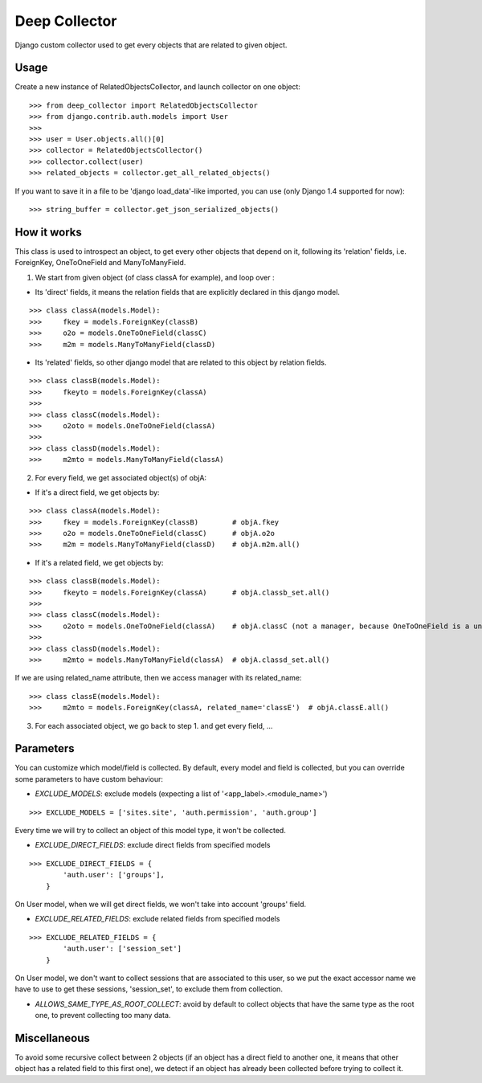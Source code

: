 =====
Deep Collector
=====
.. image:: https://travis-ci.org/iwoca/django-deep-collector.svg?branch=master
    :target: https://travis-ci.org/iwoca/django-deep-collector.svg

Django custom collector used to get every objects that are related to given object.

Usage
=====

Create a new instance of RelatedObjectsCollector, and launch collector on one object:

::

    >>> from deep_collector import RelatedObjectsCollector
    >>> from django.contrib.auth.models import User
    >>>
    >>> user = User.objects.all()[0]
    >>> collector = RelatedObjectsCollector()
    >>> collector.collect(user)
    >>> related_objects = collector.get_all_related_objects()

If you want to save it in a file to be 'django load_data'-like imported, you can use (only Django 1.4 supported for now):

::

    >>> string_buffer = collector.get_json_serialized_objects()


How it works
============

This class is used to introspect an object, to get every other objects that depend on it, following its
'relation' fields, i.e. ForeignKey, OneToOneField and ManyToManyField.

1. We start from given object (of class classA for example), and loop over :

- Its 'direct' fields, it means the relation fields that are explicitly declared in this django model.

::

    >>> class classA(models.Model):
    >>>     fkey = models.ForeignKey(classB)
    >>>     o2o = models.OneToOneField(classC)
    >>>     m2m = models.ManyToManyField(classD)


- Its 'related' fields, so other django model that are related to this object by relation fields.

::

    >>> class classB(models.Model):
    >>>     fkeyto = models.ForeignKey(classA)
    >>>
    >>> class classC(models.Model):
    >>>     o2oto = models.OneToOneField(classA)
    >>>
    >>> class classD(models.Model):
    >>>     m2mto = models.ManyToManyField(classA)


2. For every field, we get associated object(s) of objA:

- If it's a direct field, we get objects by:

::

    >>> class classA(models.Model):
    >>>     fkey = models.ForeignKey(classB)        # objA.fkey
    >>>     o2o = models.OneToOneField(classC)      # objA.o2o
    >>>     m2m = models.ManyToManyField(classD)    # objA.m2m.all()


- If it's a related field, we get objects by:

::

    >>> class classB(models.Model):
    >>>     fkeyto = models.ForeignKey(classA)      # objA.classb_set.all()
    >>>
    >>> class classC(models.Model):
    >>>     o2oto = models.OneToOneField(classA)    # objA.classC (not a manager, because OneToOneField is a unique rel)
    >>>
    >>> class classD(models.Model):
    >>>     m2mto = models.ManyToManyField(classA)  # objA.classd_set.all()


If we are using related_name attribute, then we access manager with its related_name:

::

    >>> class classE(models.Model):
    >>>     m2mto = models.ForeignKey(classA, related_name='classE')  # objA.classE.all()


3. For each associated object, we go back to step 1. and get every field, ...

Parameters
==========

You can customize which model/field is collected.
By default, every model and field is collected, but you can override some parameters to have custom behaviour:

- `EXCLUDE_MODELS`: exclude models (expecting a list of '<app_label>.<module_name>')

::

    >>> EXCLUDE_MODELS = ['sites.site', 'auth.permission', 'auth.group']
Every time we will try to collect an object of this model type, it won't be collected.

- `EXCLUDE_DIRECT_FIELDS`: exclude direct fields from specified models

::

    >>> EXCLUDE_DIRECT_FIELDS = {
            'auth.user': ['groups'],
        }

On User model, when we will get direct fields, we won't take into account 'groups' field.

- `EXCLUDE_RELATED_FIELDS`: exclude related fields from specified models

::

    >>> EXCLUDE_RELATED_FIELDS = {
            'auth.user': ['session_set']
        }

On User model, we don't want to collect sessions that are associated to this user, so we put the exact accessor name we have to use to get these sessions, 'session_set', to exclude them from collection.

- `ALLOWS_SAME_TYPE_AS_ROOT_COLLECT`: avoid by default to collect objects that have the same type as the root one, to prevent collecting too many data.

Miscellaneous
=============

To avoid some recursive collect between 2 objects (if an object has a direct field to another one, it means that other object has a related field to this first one), we detect if an object has already been collected before trying to collect it.
